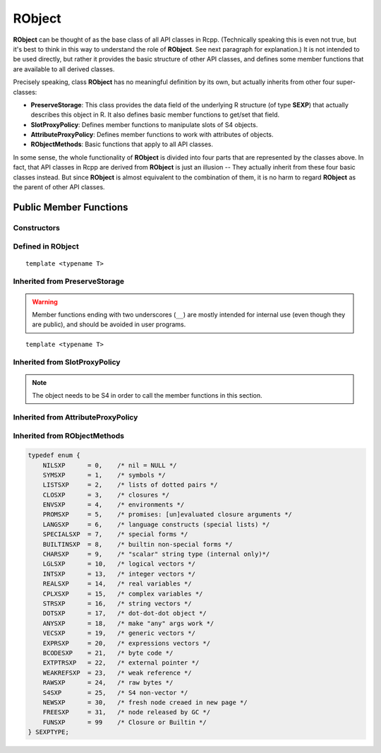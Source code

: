 RObject
=====================================

**RObject** can be thought of as the base class of all API classes in Rcpp.
(Technically speaking this is even not true, but it's best to think in this way
to understand the role of **RObject**. See next paragraph for explanation.)
It is not intended to be used directly, but rather it provides the basic
structure of other API classes, and defines some member functions that are
available to all derived classes.

Precisely speaking, class **RObject** has no meaningful definition by its own, but
actually inherits from other four super-classes:

- **PreserveStorage**: This class provides the data field of the underlying R structure
  (of type **SEXP**) that actually describes this object in R. It also defines basic
  member functions to get/set that field.
- **SlotProxyPolicy**: Defines member functions to manipulate slots of S4 objects.
- **AttributeProxyPolicy**: Defines member functions to work with attributes of objects.
- **RObjectMethods**: Basic functions that apply to all API classes.

In some sense, the whole functionality of **RObject** is divided into four parts
that are represented by the classes above. In fact, that API classes in Rcpp are
derived from **RObject** is just an illusion -- They actually inherit from these
four basic classes instead. But since **RObject** is almost equivalent to the combination
of them, it is no harm to regard **RObject** as the parent of other API classes.

Public Member Functions
-------------------------

Constructors
~~~~~~~~~~~~~~

.. cpp:function:: RObject()

   Default constructor. Resulting object is a simple wrapper of
   ``R_NilValue`` (``NULL`` in R).

.. cpp:function:: RObject(const RObject& other)

   Copy constructor. Resulting object will share the SEXP data with *other*.

Defined in **RObject**
~~~~~~~~~~~~~~~~~~~~~~~

::
   
   template <typename T>

.. cpp:function:: RObject& operator=(const T& other)

   Assignment operator. The left-hand-side object will share the SEXP data
   of *other*.

Inherited from **PreserveStorage**
~~~~~~~~~~~~~~~~~~~~~~~~~~~~~~~~~~~

.. warning::
   
   Member functions ending with two underscores (``__``) are mostly intended for internal use
   (even though they are public), and should be avoided in user programs.

.. cpp:function:: void set__(SEXP x)
   
   Replace the SEXP data field of this object by another one.

.. cpp:function:: SEXP get__() const

   Return the SEXP data field of this object.

.. cpp:function:: SEXP invalidate__()

   Return the SEXP data field of this object, and invalidate this object
   by setting it to be ``R_NilValue``.

::
   
   template <typename T>

.. cpp:function:: T& copy__(const T& other)

   Copy the SEXP data field from another object.

.. cpp:function:: bool inherits(const char* clazz)

   Test whether this object inherits from a given class. Equivalent to the
   R function ``inherits()``.

.. cpp:function:: operator SEXP() const

   Conversion operator to SEXP.

Inherited from **SlotProxyPolicy**
~~~~~~~~~~~~~~~~~~~~~~~~~~~~~~~~~~~

.. note::

   The object needs to be S4 in order to call the member functions in
   this section.

.. cpp:function:: SlotProxy slot(const std::string& name)

   Extract the object in slot specified by *name*. This can appear in
   the left hand side of assignment.

.. cpp:function:: const_SlotProxy slot(const std::string& name) const

   Extract the object in slot specified by *name*. Read-only.

.. cpp:function:: bool hasSlot(const std::string& name) const

   Whether this object has a slot given by *name*.

Inherited from **AttributeProxyPolicy**
~~~~~~~~~~~~~~~~~~~~~~~~~~~~~~~~~~~~~~~~

.. cpp:function:: AttributeProxy attr(const std::string& name)

   Extract the object asscociated with attribute *name*. This can appear in
   the left hand side of assignment.

.. cpp:function:: const_AttributeProxy attr(const std::string& name) const

   Extract the object asscociated with attribute *name*. Read-only.

.. cpp:function:: std::vector<std::string> attributeNames() const
   
   Return the attribute names of this object.

.. cpp:function:: bool hasAttribute(const std::string& name) const

   Whether this object has an attribute whose name is specified by *name*.

Inherited from **RObjectMethods**
~~~~~~~~~~~~~~~~~~~~~~~~~~~~~~~~~~~

.. cpp:function:: bool isNULL() const
   
   Whether this object is ``NULL``.

.. cpp:function:: int sexp_type() const

   Return the internal SEXP type of this object. Possible values are:

.. code-block:: cpp

   typedef enum {
       NILSXP      = 0,    /* nil = NULL */
       SYMSXP      = 1,    /* symbols */
       LISTSXP     = 2,    /* lists of dotted pairs */
       CLOSXP      = 3,    /* closures */
       ENVSXP      = 4,    /* environments */
       PROMSXP     = 5,    /* promises: [un]evaluated closure arguments */
       LANGSXP     = 6,    /* language constructs (special lists) */
       SPECIALSXP  = 7,    /* special forms */
       BUILTINSXP  = 8,    /* builtin non-special forms */
       CHARSXP     = 9,    /* "scalar" string type (internal only)*/
       LGLSXP      = 10,   /* logical vectors */
       INTSXP      = 13,   /* integer vectors */
       REALSXP     = 14,   /* real variables */
       CPLXSXP     = 15,   /* complex variables */
       STRSXP      = 16,   /* string vectors */
       DOTSXP      = 17,   /* dot-dot-dot object */
       ANYSXP      = 18,   /* make "any" args work */
       VECSXP      = 19,   /* generic vectors */
       EXPRSXP     = 20,   /* expressions vectors */
       BCODESXP    = 21,   /* byte code */
       EXTPTRSXP   = 22,   /* external pointer */
       WEAKREFSXP  = 23,   /* weak reference */
       RAWSXP      = 24,   /* raw bytes */
       S4SXP       = 25,   /* S4 non-vector */
       NEWSXP      = 30,   /* fresh node creaed in new page */
       FREESXP     = 31,   /* node released by GC */
       FUNSXP      = 99    /* Closure or Builtin */
   } SEXPTYPE;

.. cpp:function:: bool isObject() const
   
   Whether this object has a "class" attribute.

.. cpp:function:: bool isS4() const
   
   Whether this is an S4 object in R.



